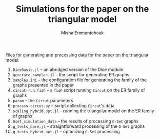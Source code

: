 #+TITLE: Simulations for the paper on the triangular model
#+AUTHOR: Misha Erementchouk
#+EMAIL: merement@gmail.com
#+DATE: 
#+OPTIONS: tex: t LaTeX: t toc:nil ^:{}
#+KEYWORDS:
#+DESCRIPTION:

Files for generating and processing data for the paper on the triangular model:

1. ~DiceBasic.jl~ -- an abridged version of the Dice module
2. ~generate_samples.jl~ -- the script for generating ER graphs
3. ~samples.ini~ -- the configuration file for generating the family of the
   graphs presented in the paper
4. ~circut-run.fish~ -- a =fish= script running =Circut= on the ER family of graphs
5. ~param~ -- the =Circut= parameters
6. ~process-circut.py~ -- script collecting =Circut='s data
7. ~scaling_hybrid_opt.jl~ -- running the triangular model on the ER family
   of graphs
8. ~Gset_simulation_data~ -- the results of processing =G-Set= graphs
9. ~g_tests_bare.jl~ -- straightforward processing of the =G-Set= graphs
10. ~g_tests_hybrid_opt.jl~ -- optimizing =G-Set= processing
